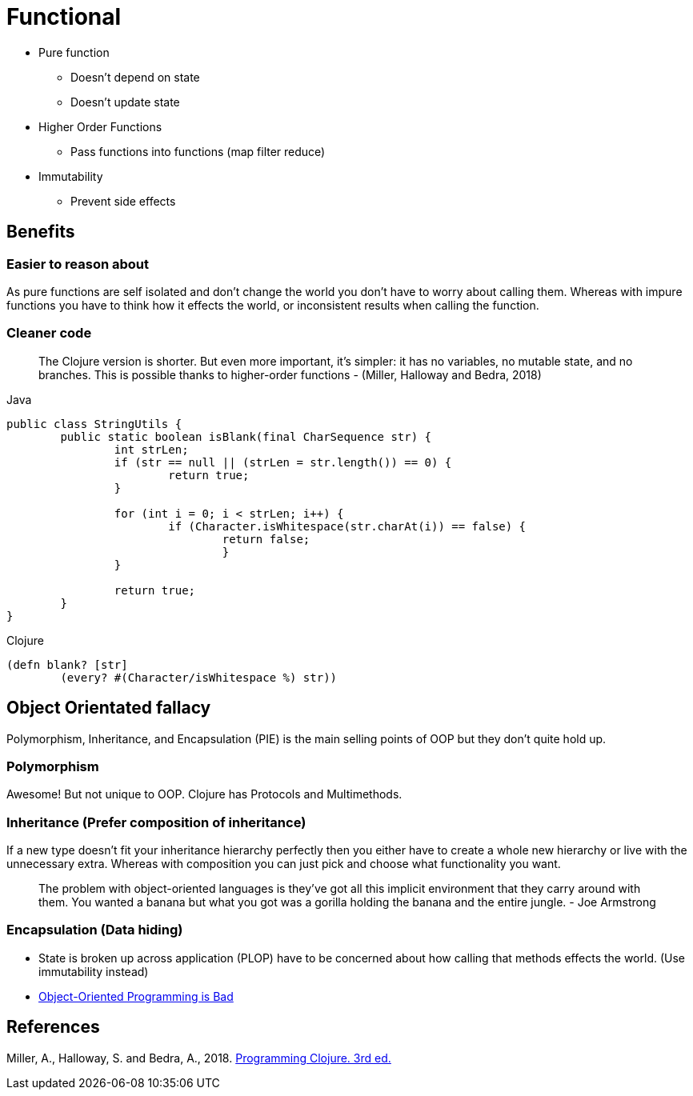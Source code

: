 = Functional

* Pure function
** Doesn't depend on state
** Doesn't update state
* Higher Order Functions
** Pass functions into functions (map filter reduce)
* Immutability
** Prevent side effects

== Benefits

=== Easier to reason about
As pure functions are self isolated and don't change the world you don't have to worry about calling them.
Whereas with impure functions you have to think how it effects the world, or inconsistent results when calling the function. 

=== Cleaner code

> The Clojure version is shorter. But even more important, it’s simpler: it has no variables, no mutable state, and no branches. This is possible thanks to higher-order functions - (Miller, Halloway and Bedra, 2018)

.Java
[source,java]
----
public class StringUtils {
	public static boolean isBlank(final CharSequence str) {
		int strLen;
		if (str == null || (strLen = str.length()) == 0) {
			return true; 
		}

		for (int i = 0; i < strLen; i++) {
			if (Character.isWhitespace(str.charAt(i)) == false) {
				return false; 
				}
		}

		return true; 
	}
}
----
.Clojure
[source, clojure]
----
(defn blank? [str]
	(every? #(Character/isWhitespace %) str))
----

== Object Orientated fallacy
Polymorphism, Inheritance, and Encapsulation (PIE) is the main selling points of OOP but they don't quite hold up.

=== Polymorphism
Awesome! But not unique to OOP. 
Clojure has Protocols and Multimethods.

=== Inheritance (Prefer composition of inheritance)
If a new type doesn't fit your inheritance hierarchy perfectly then you either have to create a whole new hierarchy or live with the unnecessary extra. Whereas with composition you can just pick and choose what functionality you want.

> The problem with object-oriented languages is they’ve got all this implicit environment that they carry around with them. You wanted a banana but what you got was a gorilla holding the banana and the entire jungle. - Joe Armstrong

=== Encapsulation (Data hiding)
* State is broken up across application (PLOP) have to be concerned about how calling that methods effects the world. (Use immutability instead)
* https://www.youtube.com/watch?v=QM1iUe6IofM&ab_channel=BrianWill[Object-Oriented Programming is Bad]


== References
Miller, A., Halloway, S. and Bedra, A., 2018. 
https://pragprog.com/titles/shcloj3/programming-clojure-third-edition/[Programming Clojure. 3rd ed.]